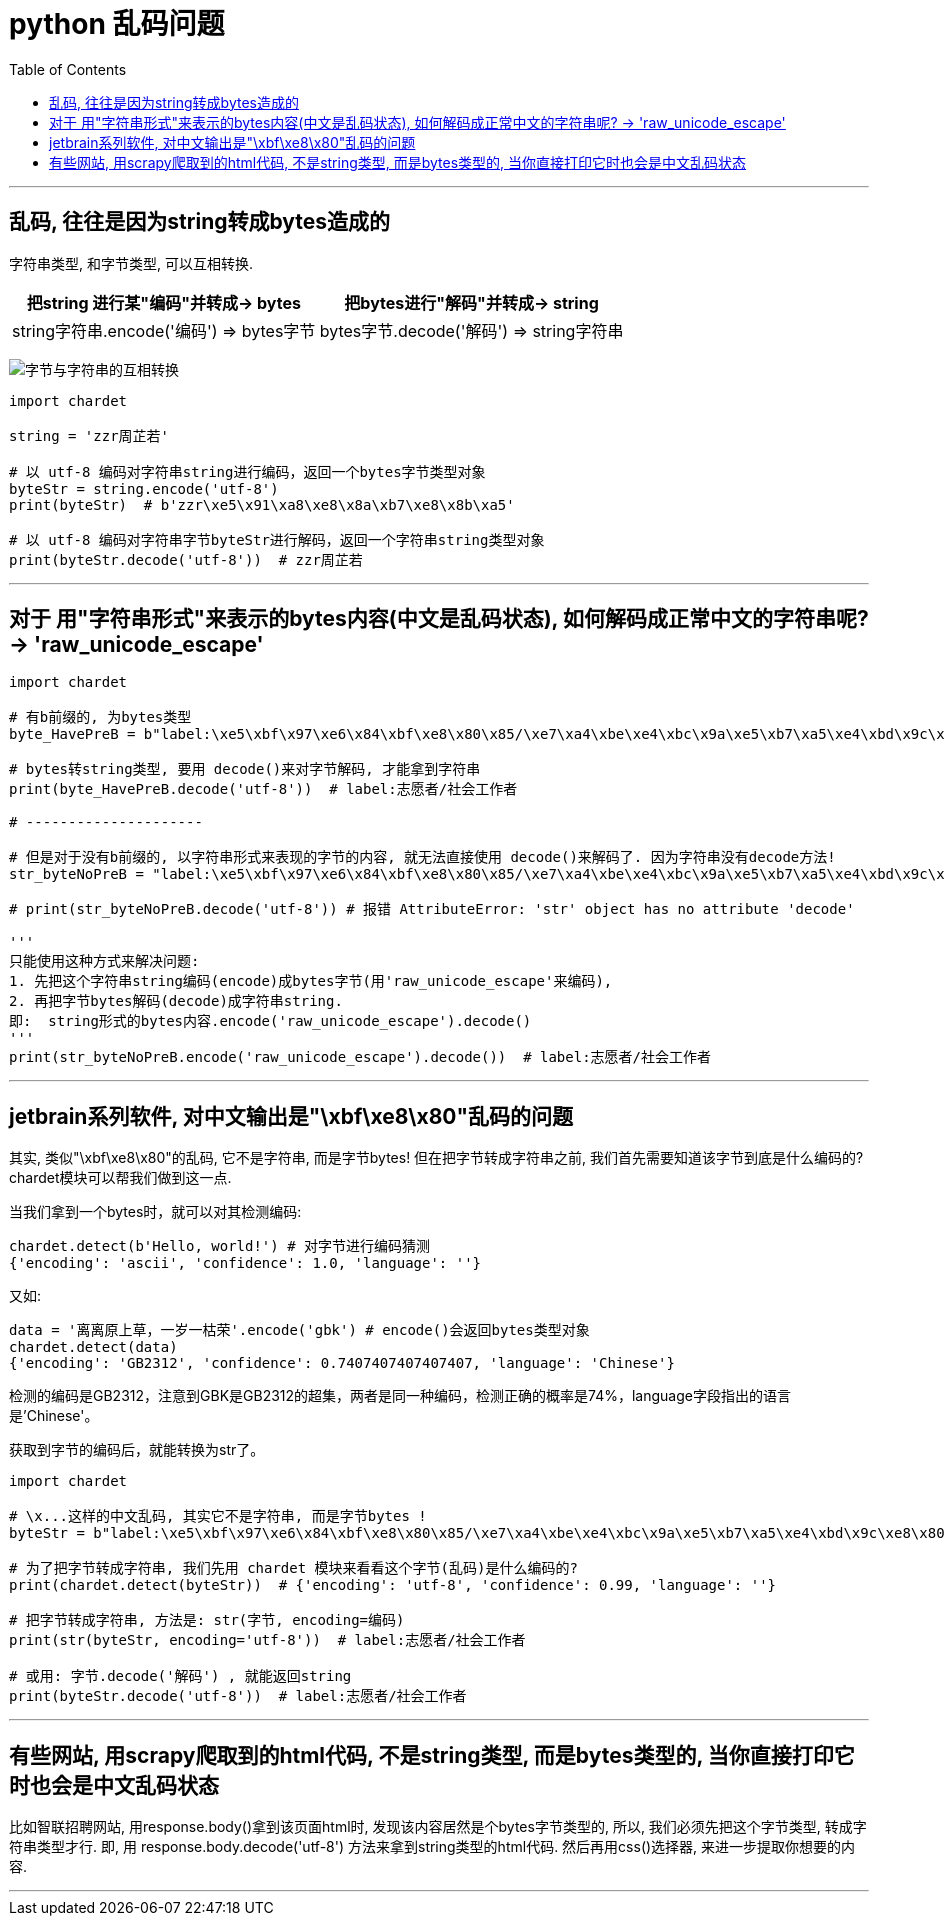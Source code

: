 
= python 乱码问题
:toc:

---

== 乱码, 往往是因为string转成bytes造成的

字符串类型, 和字节类型, 可以互相转换.
|===
|把string 进行某"编码"并转成-> bytes | 把bytes进行"解码"并转成-> string

|string字符串.encode('编码') => bytes字节
|bytes字节.decode('解码') => string字符串

|===

image:./img_python/字节与字符串的互相转换.jpeg[]


[source, python]
....
import chardet

string = 'zzr周芷若'

# 以 utf-8 编码对字符串string进行编码，返回一个bytes字节类型对象
byteStr = string.encode('utf-8')
print(byteStr)  # b'zzr\xe5\x91\xa8\xe8\x8a\xb7\xe8\x8b\xa5'

# 以 utf-8 编码对字符串字节byteStr进行解码，返回一个字符串string类型对象
print(byteStr.decode('utf-8'))  # zzr周芷若

....

---

== 对于 用"字符串形式"来表示的bytes内容(中文是乱码状态), 如何解码成正常中文的字符串呢? -> 'raw_unicode_escape'

[source, python]
....
import chardet

# 有b前缀的, 为bytes类型
byte_HavePreB = b"label:\xe5\xbf\x97\xe6\x84\xbf\xe8\x80\x85/\xe7\xa4\xbe\xe4\xbc\x9a\xe5\xb7\xa5\xe4\xbd\x9c\xe8\x80\x85"

# bytes转string类型, 要用 decode()来对字节解码, 才能拿到字符串
print(byte_HavePreB.decode('utf-8'))  # label:志愿者/社会工作者

# ---------------------

# 但是对于没有b前缀的, 以字符串形式来表现的字节的内容, 就无法直接使用 decode()来解码了. 因为字符串没有decode方法!
str_byteNoPreB = "label:\xe5\xbf\x97\xe6\x84\xbf\xe8\x80\x85/\xe7\xa4\xbe\xe4\xbc\x9a\xe5\xb7\xa5\xe4\xbd\x9c\xe8\x80\x85"

# print(str_byteNoPreB.decode('utf-8')) # 报错 AttributeError: 'str' object has no attribute 'decode'

'''
只能使用这种方式来解决问题:
1. 先把这个字符串string编码(encode)成bytes字节(用'raw_unicode_escape'来编码),
2. 再把字节bytes解码(decode)成字符串string.
即:  string形式的bytes内容.encode('raw_unicode_escape').decode()
'''
print(str_byteNoPreB.encode('raw_unicode_escape').decode())  # label:志愿者/社会工作者

....

---

== jetbrain系列软件, 对中文输出是"\xbf\xe8\x80"乱码的问题

其实, 类似"\xbf\xe8\x80"的乱码, 它不是字符串, 而是字节bytes! 但在把字节转成字符串之前, 我们首先需要知道该字节到底是什么编码的? chardet模块可以帮我们做到这一点.

当我们拿到一个bytes时，就可以对其检测编码:
[source, python]
....
chardet.detect(b'Hello, world!') # 对字节进行编码猜测
{'encoding': 'ascii', 'confidence': 1.0, 'language': ''}
....

又如:
[source, python]
....
data = '离离原上草，一岁一枯荣'.encode('gbk') # encode()会返回bytes类型对象
chardet.detect(data)
{'encoding': 'GB2312', 'confidence': 0.7407407407407407, 'language': 'Chinese'}
....
检测的编码是GB2312，注意到GBK是GB2312的超集，两者是同一种编码，检测正确的概率是74%，language字段指出的语言是'Chinese'。

获取到字节的编码后，就能转换为str了。


[source, python]
....
import chardet

# \x...这样的中文乱码, 其实它不是字符串, 而是字节bytes !
byteStr = b"label:\xe5\xbf\x97\xe6\x84\xbf\xe8\x80\x85/\xe7\xa4\xbe\xe4\xbc\x9a\xe5\xb7\xa5\xe4\xbd\x9c\xe8\x80\x85"

# 为了把字节转成字符串, 我们先用 chardet 模块来看看这个字节(乱码)是什么编码的?
print(chardet.detect(byteStr))  # {'encoding': 'utf-8', 'confidence': 0.99, 'language': ''}

# 把字节转成字符串, 方法是: str(字节, encoding=编码)
print(str(byteStr, encoding='utf-8'))  # label:志愿者/社会工作者

# 或用: 字节.decode('解码') , 就能返回string
print(byteStr.decode('utf-8'))  # label:志愿者/社会工作者
....

---

== 有些网站, 用scrapy爬取到的html代码, 不是string类型, 而是bytes类型的, 当你直接打印它时也会是中文乱码状态

比如智联招聘网站, 用response.body()拿到该页面html时, 发现该内容居然是个bytes字节类型的, 所以, 我们必须先把这个字节类型, 转成字符串类型才行. 即, 用 response.body.decode('utf-8') 方法来拿到string类型的html代码. 然后再用css()选择器, 来进一步提取你想要的内容.

---




